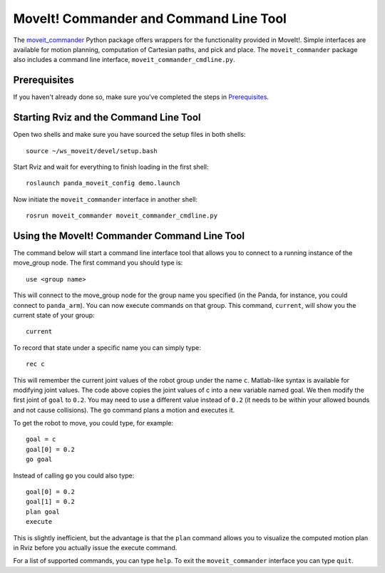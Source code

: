 MoveIt! Commander and Command Line Tool
=======================================

The `moveit_commander <http://wiki.ros.org/moveit_commander>`_ Python package offers wrappers for the functionality provided in MoveIt!. Simple interfaces are available for motion planning, computation of Cartesian paths, and pick and place. The ``moveit_commander`` package also includes a command line interface, ``moveit_commander_cmdline.py``.

Prerequisites
^^^^^^^^^^^^^
If you haven't already done so, make sure you've completed the steps in `Prerequisites
<../prerequisites/prerequisites.html>`_.

Starting Rviz and the Command Line Tool
^^^^^^^^^^^^^^^^^^^^^^^^^^^^^^^^^^^^^^^
Open two shells and make sure you have sourced the setup files in both shells::

  source ~/ws_moveit/devel/setup.bash

Start Rviz and wait for everything to finish loading in the first shell::

  roslaunch panda_moveit_config demo.launch

Now initiate the ``moveit_commander`` interface in another shell: ::

 rosrun moveit_commander moveit_commander_cmdline.py

Using the MoveIt! Commander Command Line Tool
^^^^^^^^^^^^^^^^^^^^^^^^^^^^^^^^^^^^^^^^^^^^^
The command below will start a command line interface tool that allows you to connect to a running instance of the move_group node. The first command you should type is: ::

 use <group name>

This will connect to the move_group node for the group name you specified (in the Panda, for instance, you could connect to ``panda_arm``). You can now execute commands on that group.
This command, ``current``, will show you the current state of your group: ::

 current

To record that state under a specific name you can simply type: ::

 rec c

This will remember the current joint values of the robot group under the name ``c``. Matlab-like syntax is available for modifying joint values. The code above copies the joint values of c into a new variable named goal. We then modify the first joint of ``goal`` to ``0.2``. You may need to use a different value instead of ``0.2`` (it needs to be within your allowed bounds and not cause collisions). The ``go`` command plans a motion and executes it.

To get the robot to move, you could type, for example: ::

 goal = c
 goal[0] = 0.2
 go goal


Instead of calling ``go`` you could also type: ::

 goal[0] = 0.2
 goal[1] = 0.2
 plan goal
 execute

This is slightly inefficient, but the advantage is that the ``plan`` command allows you to visualize the computed motion plan in Rviz before you actually issue the execute command.

For a list of supported commands, you can type ``help``. To exit the ``moveit_commander`` interface you can type ``quit``.
